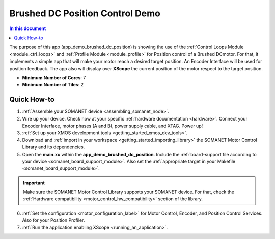 .. _brushed_dc_position_control_demo:

===========================================
Brushed DC Position Control Demo
===========================================

.. contents:: In this document
    :backlinks: none
    :depth: 3

The purpose of this app (app_demo_brushed_dc_position) is showing the use of the :ref:`Control Loops Module <module_ctrl_loops>` and :ref:`Profile Module <module_profile>` for Position control of a Brushed DCmotor. For that, it implements a simple app that will make your motor reach a desired target position. An Encoder Interface will be used for position feedback. The app also will display over **XScope** the current position of the motor respect to the target position.

* **Minimum Number of Cores**: 7
* **Minimum Number of Tiles**: 2

Quick How-to
============
1. :ref:`Assemble your SOMANET device <assembling_somanet_node>`.
2. Wire up your device. Check how at your specific :ref:`hardware documentation <hardware>`. Connect your Encoder Interface, motor phases (A and B), power supply cable, and XTAG. Power up!
3. :ref:`Set up your XMOS development tools <getting_started_xmos_dev_tools>`. 
4. Download and :ref:`import in your workspace <getting_started_importing_library>` the SOMANET Motor Control Library and its dependencies.
5. Open the **main.xc** within  the **app_demo_brushed_dc_position**. Include the :ref:`board-support file according to your device <somanet_board_support_module>`. Also set the :ref:`appropriate target in your Makefile <somanet_board_support_module>`.

.. important:: Make sure the SOMANET Motor Control Library supports your SOMANET device. For that, check the :ref:`Hardware compatibility <motor_control_hw_compatibility>` section of the library.

6. :ref:`Set the configuration <motor_configuration_label>` for Motor Control, Encoder, and Position Control Services. Also for your Position Profiler.  
7. :ref:`Run the application enabling XScope <running_an_application>`.

.. seealso:: Did everything go well? If you need further support please check out our `forum <http://forum.synapticon.com/>`_.


